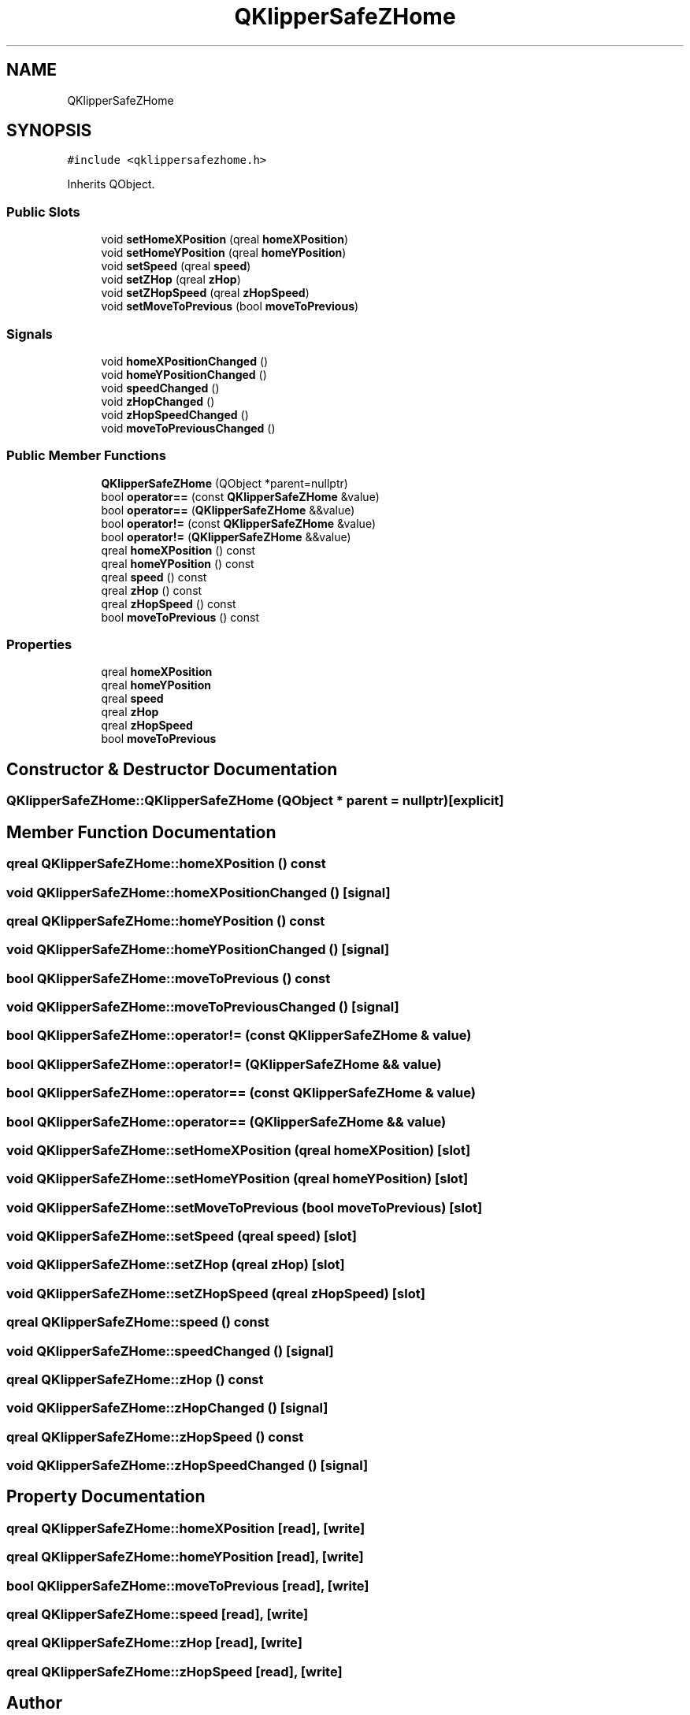.TH "QKlipperSafeZHome" 3 "Version 0.2" "QKlipper" \" -*- nroff -*-
.ad l
.nh
.SH NAME
QKlipperSafeZHome
.SH SYNOPSIS
.br
.PP
.PP
\fC#include <qklippersafezhome\&.h>\fP
.PP
Inherits QObject\&.
.SS "Public Slots"

.in +1c
.ti -1c
.RI "void \fBsetHomeXPosition\fP (qreal \fBhomeXPosition\fP)"
.br
.ti -1c
.RI "void \fBsetHomeYPosition\fP (qreal \fBhomeYPosition\fP)"
.br
.ti -1c
.RI "void \fBsetSpeed\fP (qreal \fBspeed\fP)"
.br
.ti -1c
.RI "void \fBsetZHop\fP (qreal \fBzHop\fP)"
.br
.ti -1c
.RI "void \fBsetZHopSpeed\fP (qreal \fBzHopSpeed\fP)"
.br
.ti -1c
.RI "void \fBsetMoveToPrevious\fP (bool \fBmoveToPrevious\fP)"
.br
.in -1c
.SS "Signals"

.in +1c
.ti -1c
.RI "void \fBhomeXPositionChanged\fP ()"
.br
.ti -1c
.RI "void \fBhomeYPositionChanged\fP ()"
.br
.ti -1c
.RI "void \fBspeedChanged\fP ()"
.br
.ti -1c
.RI "void \fBzHopChanged\fP ()"
.br
.ti -1c
.RI "void \fBzHopSpeedChanged\fP ()"
.br
.ti -1c
.RI "void \fBmoveToPreviousChanged\fP ()"
.br
.in -1c
.SS "Public Member Functions"

.in +1c
.ti -1c
.RI "\fBQKlipperSafeZHome\fP (QObject *parent=nullptr)"
.br
.ti -1c
.RI "bool \fBoperator==\fP (const \fBQKlipperSafeZHome\fP &value)"
.br
.ti -1c
.RI "bool \fBoperator==\fP (\fBQKlipperSafeZHome\fP &&value)"
.br
.ti -1c
.RI "bool \fBoperator!=\fP (const \fBQKlipperSafeZHome\fP &value)"
.br
.ti -1c
.RI "bool \fBoperator!=\fP (\fBQKlipperSafeZHome\fP &&value)"
.br
.ti -1c
.RI "qreal \fBhomeXPosition\fP () const"
.br
.ti -1c
.RI "qreal \fBhomeYPosition\fP () const"
.br
.ti -1c
.RI "qreal \fBspeed\fP () const"
.br
.ti -1c
.RI "qreal \fBzHop\fP () const"
.br
.ti -1c
.RI "qreal \fBzHopSpeed\fP () const"
.br
.ti -1c
.RI "bool \fBmoveToPrevious\fP () const"
.br
.in -1c
.SS "Properties"

.in +1c
.ti -1c
.RI "qreal \fBhomeXPosition\fP"
.br
.ti -1c
.RI "qreal \fBhomeYPosition\fP"
.br
.ti -1c
.RI "qreal \fBspeed\fP"
.br
.ti -1c
.RI "qreal \fBzHop\fP"
.br
.ti -1c
.RI "qreal \fBzHopSpeed\fP"
.br
.ti -1c
.RI "bool \fBmoveToPrevious\fP"
.br
.in -1c
.SH "Constructor & Destructor Documentation"
.PP 
.SS "QKlipperSafeZHome::QKlipperSafeZHome (QObject * parent = \fCnullptr\fP)\fC [explicit]\fP"

.SH "Member Function Documentation"
.PP 
.SS "qreal QKlipperSafeZHome::homeXPosition () const"

.SS "void QKlipperSafeZHome::homeXPositionChanged ()\fC [signal]\fP"

.SS "qreal QKlipperSafeZHome::homeYPosition () const"

.SS "void QKlipperSafeZHome::homeYPositionChanged ()\fC [signal]\fP"

.SS "bool QKlipperSafeZHome::moveToPrevious () const"

.SS "void QKlipperSafeZHome::moveToPreviousChanged ()\fC [signal]\fP"

.SS "bool QKlipperSafeZHome::operator!= (const \fBQKlipperSafeZHome\fP & value)"

.SS "bool QKlipperSafeZHome::operator!= (\fBQKlipperSafeZHome\fP && value)"

.SS "bool QKlipperSafeZHome::operator== (const \fBQKlipperSafeZHome\fP & value)"

.SS "bool QKlipperSafeZHome::operator== (\fBQKlipperSafeZHome\fP && value)"

.SS "void QKlipperSafeZHome::setHomeXPosition (qreal homeXPosition)\fC [slot]\fP"

.SS "void QKlipperSafeZHome::setHomeYPosition (qreal homeYPosition)\fC [slot]\fP"

.SS "void QKlipperSafeZHome::setMoveToPrevious (bool moveToPrevious)\fC [slot]\fP"

.SS "void QKlipperSafeZHome::setSpeed (qreal speed)\fC [slot]\fP"

.SS "void QKlipperSafeZHome::setZHop (qreal zHop)\fC [slot]\fP"

.SS "void QKlipperSafeZHome::setZHopSpeed (qreal zHopSpeed)\fC [slot]\fP"

.SS "qreal QKlipperSafeZHome::speed () const"

.SS "void QKlipperSafeZHome::speedChanged ()\fC [signal]\fP"

.SS "qreal QKlipperSafeZHome::zHop () const"

.SS "void QKlipperSafeZHome::zHopChanged ()\fC [signal]\fP"

.SS "qreal QKlipperSafeZHome::zHopSpeed () const"

.SS "void QKlipperSafeZHome::zHopSpeedChanged ()\fC [signal]\fP"

.SH "Property Documentation"
.PP 
.SS "qreal QKlipperSafeZHome::homeXPosition\fC [read]\fP, \fC [write]\fP"

.SS "qreal QKlipperSafeZHome::homeYPosition\fC [read]\fP, \fC [write]\fP"

.SS "bool QKlipperSafeZHome::moveToPrevious\fC [read]\fP, \fC [write]\fP"

.SS "qreal QKlipperSafeZHome::speed\fC [read]\fP, \fC [write]\fP"

.SS "qreal QKlipperSafeZHome::zHop\fC [read]\fP, \fC [write]\fP"

.SS "qreal QKlipperSafeZHome::zHopSpeed\fC [read]\fP, \fC [write]\fP"


.SH "Author"
.PP 
Generated automatically by Doxygen for QKlipper from the source code\&.
